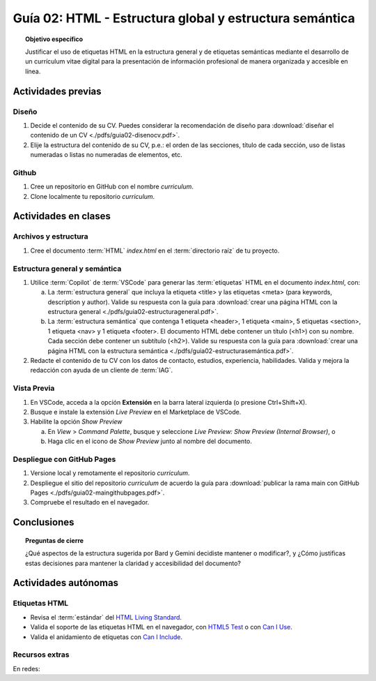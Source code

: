 ..
   Copyright (c) 2025 Allan Avendaño Sudario
   Licensed under Creative Commons Attribution-ShareAlike 4.0 International License
   SPDX-License-Identifier: CC-BY-SA-4.0

========================================================
Guía 02: HTML - Estructura global y estructura semántica
========================================================

.. topic:: Objetivo específico
    :class: objetivo

    Justificar el uso de etiquetas HTML en la estructura general y de etiquetas semánticas mediante el desarrollo de un currículum vitae digital para la presentación de información profesional de manera organizada y accesible en línea.

Actividades previas
=====================

Diseño
------

1. Decide el contenido de su CV. Puedes considerar la recomendación de diseño para :download:`diseñar el contenido de un CV <./pdfs/guia02-disenocv.pdf>`.
2. Elije la estructura del contenido de su CV, p.e.: el orden de las secciones, título de cada sección, uso de listas numeradas o listas no numeradas de elementos, etc.

Github
------

1. Cree un repositorio en GitHub con el nombre *curriculum*.
2. Clone localmente tu repositorio *curriculum*.

Actividades en clases
=====================

Archivos y estructura
----------------------

1. Cree el documento :term:`HTML` *index.html* en el :term:`directorio raíz` de tu proyecto.

Estructura general y semántica
------------------------------

1. Utilice :term:`Copilot` de :term:`VSCode` para generar las :term:`etiquetas` HTML en el documento *index.html*, con:

   a) La :term:`estructura general` que incluya la etiqueta <title> y las etiquetas <meta> (para keywords, description y author). Valide su respuesta con la guía para :download:`crear una página HTML con la estructura general <./pdfs/guia02-estructurageneral.pdf>`.

   b) La :term:`estructura semántica` que contenga 1 etiqueta <header>, 1 etiqueta <main>, 5 etiquetas <section>, 1 etiqueta <nav> y 1 etiqueta <footer>. El documento HTML debe contener un título (<h1>) con su nombre. Cada sección debe contener un subtítulo (<h2>). Valide su respuesta con la guía para :download:`crear una página HTML con la estructura semántica <./pdfs/guia02-estructurasemántica.pdf>`.

2. Redacte el contenido de tu CV con los datos de contacto, estudios, experiencia, habilidades. Valida y mejora la redacción con ayuda de un cliente de :term:`IAG`.

Vista Previa
------------

1. En VSCode, acceda a la opción **Extensión** en la barra lateral izquierda (o presione Ctrl+Shift+X).
2. Busque e instale la extensión `Live Preview` en el Marketplace de VSCode.
3. Habilite la opción `Show Preview` 
   
   a) En `View` > `Command Palette`, busque y seleccione `Live Preview: Show Preview (Internal Browser)`, o
   
   b) Haga clic en el icono de `Show Preview` junto al nombre del documento.

Despliegue con GitHub Pages
---------------------------

1. Versione local y remotamente el repositorio *curriculum*.
2. Despliegue el sitio del repositorio *curriculum* de acuerdo la guía para :download:`publicar la rama main con GitHub Pages <./pdfs/guia02-maingithubpages.pdf>`.
3. Compruebe el resultado en el navegador.

Conclusiones
============

.. topic:: Preguntas de cierre

    ¿Qué aspectos de la estructura sugerida por Bard y Gemini decidiste mantener o modificar?, y 
    ¿Cómo justificas estas decisiones para mantener la claridad y accesibilidad del documento?

Actividades autónomas
=====================

Etiquetas HTML	
------------------------------

* Revisa el :term:`estándar` del `HTML Living Standard <https://html.spec.whatwg.org/multipage/>`_.
* Valida el soporte de las etiquetas HTML en el navegador, con `HTML5 Test <https://html5test.co/>`_ o con `Can I Use <https://caniuse.com/>`_.
* Valida el anidamiento de etiquetas con `Can I Include <https://caninclude.glitch.me/>`_.


Recursos extras
------------------------------

En redes:

.. raw:: html

    <blockquote class="twitter-tweet"><p lang="en" dir="ltr">Semantic HTML elements play a crucial role in improving website SEO and its accessibility.<br><br>Replacing non-semantic elements makes code more readable and maintainable.<br><br>HTML Semantic Elements:<br>→ Carry inherent meanings;<br>→ Make web content more Structured;<br>→ More Meaningful.… <a href="https://t.co/O18NI5L8XD">pic.twitter.com/O18NI5L8XD</a></p>&mdash; Deepanshu Sharma (@deepanshusharmx) <a href="https://twitter.com/deepanshusharmx/status/1708118904391053714?ref_src=twsrc%5Etfw">September 30, 2023</a></blockquote> <script async src="https://platform.twitter.com/widgets.js" charset="utf-8"></script>